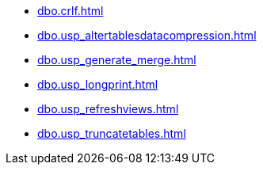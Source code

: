 * xref:dbo.crlf.adoc[]
* xref:dbo.usp_altertablesdatacompression.adoc[]
* xref:dbo.usp_generate_merge.adoc[]
* xref:dbo.usp_longprint.adoc[]
* xref:dbo.usp_refreshviews.adoc[]
* xref:dbo.usp_truncatetables.adoc[]
